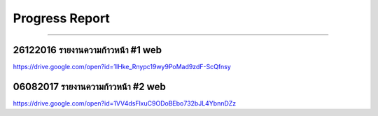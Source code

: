 .. _progress-report:

Progress Report
==========

----

26122016 รายงานความก้าวหน้า #1 web
--------------------------------
https://drive.google.com/open?id=1IHke_Rnypc19wy9PoMad9zdF-ScQfnsy


06082017 รายงานความก้าวหน้า #2 web
----------------
https://drive.google.com/open?id=1VV4dsFlxuC9ODoBEbo732bJL4YbnnDZz
